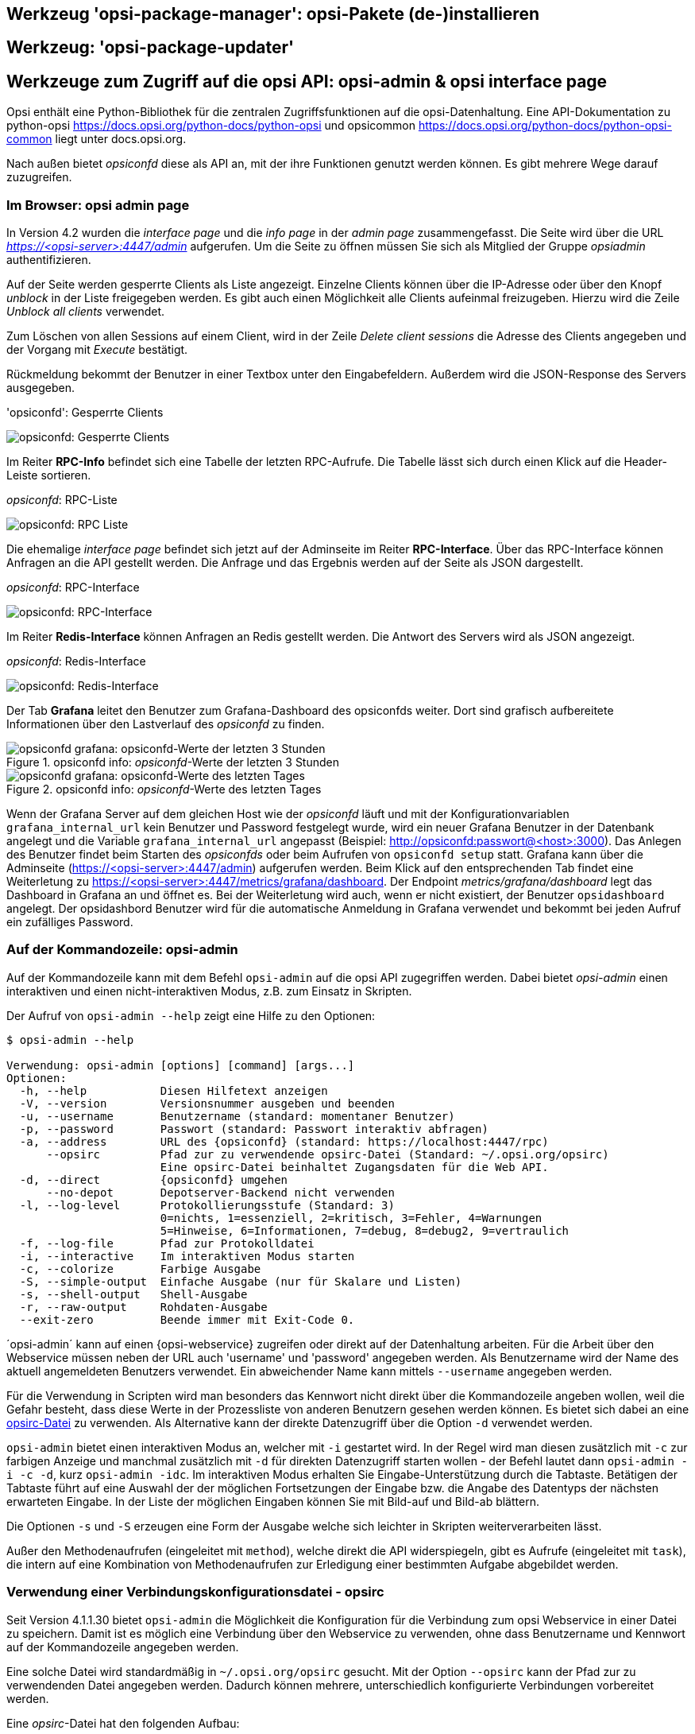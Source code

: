 





[[opsi-manual-configuration-tools-opsi-package-manager]]
== Werkzeug 'opsi-package-manager': opsi-Pakete (de-)installieren


[[opsi-manual-configuration-tools-opsi-package-updater]]
== Werkzeug: 'opsi-package-updater'


[[opsi-manual-configuration-tools-opsi-admin-overview]]
== Werkzeuge zum Zugriff auf die opsi API: opsi-admin & opsi interface page

Opsi enthält eine Python-Bibliothek für die zentralen Zugriffsfunktionen
auf die opsi-Datenhaltung. Eine API-Dokumentation zu python-opsi link:https://docs.opsi.org/python-docs/python-opsi[https://docs.opsi.org/python-docs/python-opsi]
und opsicommon link:https://docs.opsi.org/python-docs/python-opsi-common[https://docs.opsi.org/python-docs/python-opsi-common] liegt unter docs.opsi.org.

Nach außen bietet _opsiconfd_ diese als API an, mit der ihre Funktionen
genutzt werden können.
Es gibt mehrere Wege darauf zuzugreifen.


[[opsi-manual-configuration-tools-opsi-interface-page]]
=== Im Browser: opsi admin page

In Version 4.2 wurden die _interface page_ und die _info page_ in der _admin page_ zusammengefasst. Die Seite wird über die URL _https://<opsi-server>:4447/admin_ aufgerufen. Um die Seite zu öffnen müssen Sie sich als Mitglied der Gruppe _opsiadmin_ authentifizieren.

Auf der Seite werden gesperrte Clients als Liste angezeigt. Einzelne Clients können über die IP-Adresse oder über den Knopf _unblock_ in der Liste freigegeben werden.
Es gibt auch einen Möglichkeit alle Clients aufeinmal freizugeben. Hierzu wird die Zeile _Unblock all clients_ verwendet.

Zum Löschen von allen Sessions auf einem Client, wird in der Zeile _Delete client sessions_ die Adresse des Clients angegeben und der Vorgang mit _Execute_ bestätigt.

Rückmeldung bekommt der Benutzer in einer Textbox unter den Eingabefeldern. Außerdem wird die JSON-Response des Servers ausgegeben.

.'opsiconfd': Gesperrte Clients
image:opsi-webinterface-blocked-clients.png["opsiconfd: Gesperrte Clients", pdfwidth=90%]


Im Reiter *RPC-Info* befindet sich eine Tabelle der letzten RPC-Aufrufe. Die Tabelle lässt sich durch einen Klick auf die Header-Leiste sortieren.

._opsiconfd_: RPC-Liste
image:opsi-webinterface-rpc-list.png["opsiconfd: RPC Liste", pdfwidth=90%]


Die ehemalige _interface page_ befindet sich jetzt auf der Adminseite im Reiter *RPC-Interface*. Über das RPC-Interface können Anfragen an die API gestellt werden. Die Anfrage und das Ergebnis werden auf der Seite als JSON dargestellt.

._opsiconfd_: RPC-Interface
image:opsi-webinterface-rpc-interface.png["opsiconfd: RPC-Interface", pdfwidth=90%]

Im Reiter *Redis-Interface* können Anfragen an Redis gestellt werden. Die Antwort des Servers wird als JSON angezeigt.

._opsiconfd_: Redis-Interface
image:opsi-webinterface-redis.png["opsiconfd: Redis-Interface", pdfwidth=90%]


// [[opsi-manual-configuration-tools-serverprocesses-info]]
// === 'opsiconfd'-Überwachung: grafana

Der Tab *Grafana* leitet den Benutzer zum Grafana-Dashboard des opsiconfds weiter. Dort sind grafisch
aufbereitete Informationen über den Lastverlauf des _opsiconfd_ zu finden.

.opsiconfd info: _opsiconfd_-Werte der letzten 3 Stunden
image::opsiconfd-grafana-hour.png["opsiconfd grafana: opsiconfd-Werte der letzten 3 Stunden", pdfwidth=90%]

.opsiconfd info: _opsiconfd_-Werte des letzten Tages
image::opsiconfd-grafana-day.png["opsiconfd grafana: opsiconfd-Werte des letzten Tages", pdfwidth=90%]

Wenn der Grafana Server auf dem gleichen Host wie der _opsiconfd_ läuft und mit der Konfigurationvariablen `grafana_internal_url` kein Benutzer und Password festgelegt wurde, wird ein neuer Grafana Benutzer in der Datenbank angelegt und die Variable `grafana_internal_url` angepasst (Beispiel: http://opsiconfd:passwort@<host>:3000). Das Anlegen des Benutzer findet beim Starten des _opsiconfds_ oder beim Aufrufen von `opsiconfd setup` statt. Grafana kann über die Adminseite (https://<opsi-server>:4447/admin) aufgerufen werden. Beim Klick auf den entsprechenden Tab findet eine Weiterletung zu https://<opsi-server>:4447/metrics/grafana/dashboard. Der Endpoint _metrics/grafana/dashboard_ legt das Dashboard in Grafana an und öffnet es. Bei der Weiterletung wird auch, wenn er nicht existiert, der Benutzer `opsidashboard` angelegt. Der opsidashbord Benutzer wird für die automatische Anmeldung in Grafana verwendet und bekommt bei jeden Aufruf ein zufälliges Password.



[[opsi-manual-configuration-tools-opsi-admin]]
=== Auf der Kommandozeile: opsi-admin

Auf der Kommandozeile kann mit dem Befehl `opsi-admin` auf die opsi API zugegriffen werden.
Dabei bietet _opsi-admin_ einen interaktiven und einen nicht-interaktiven Modus, z.B. zum Einsatz in Skripten.

Der Aufruf von `opsi-admin --help` zeigt eine Hilfe zu den Optionen:
[source,shell]
----
$ opsi-admin --help

Verwendung: opsi-admin [options] [command] [args...]
Optionen:
  -h, --help           Diesen Hilfetext anzeigen
  -V, --version        Versionsnummer ausgeben und beenden
  -u, --username       Benutzername (standard: momentaner Benutzer)
  -p, --password       Passwort (standard: Passwort interaktiv abfragen)
  -a, --address        URL des {opsiconfd} (standard: https://localhost:4447/rpc)
      --opsirc         Pfad zur zu verwendende opsirc-Datei (Standard: ~/.opsi.org/opsirc)
                       Eine opsirc-Datei beinhaltet Zugangsdaten für die Web API.
  -d, --direct         {opsiconfd} umgehen
      --no-depot       Depotserver-Backend nicht verwenden
  -l, --log-level      Protokollierungsstufe (Standard: 3)
                       0=nichts, 1=essenziell, 2=kritisch, 3=Fehler, 4=Warnungen
                       5=Hinweise, 6=Informationen, 7=debug, 8=debug2, 9=vertraulich
  -f, --log-file       Pfad zur Protokolldatei
  -i, --interactive    Im interaktiven Modus starten
  -c, --colorize       Farbige Ausgabe
  -S, --simple-output  Einfache Ausgabe (nur für Skalare und Listen)
  -s, --shell-output   Shell-Ausgabe
  -r, --raw-output     Rohdaten-Ausgabe
  --exit-zero          Beende immer mit Exit-Code 0.
----

´opsi-admin´ kann auf einen {opsi-webservice} zugreifen oder direkt auf der Datenhaltung arbeiten.
Für die Arbeit über den Webservice müssen neben der URL auch 'username' und 'password' angegeben werden.
Als Benutzername wird der Name des aktuell angemeldeten Benutzers verwendet.
Ein abweichender Name kann mittels `--username` angegeben werden.

Für die Verwendung in Scripten wird man besonders das Kennwort nicht direkt über die Kommandozeile
angeben wollen, weil die Gefahr besteht, dass diese Werte in der Prozessliste von
anderen Benutzern gesehen werden können.
Es bietet sich dabei an eine <<opsi-manual-configuration-tools-opsi-admin-opsirc,opsirc-Datei>> zu verwenden.
Als Alternative kann der direkte Datenzugriff über die Option `-d` verwendet werden.

`opsi-admin` bietet einen interaktiven Modus an, welcher mit `-i` gestartet wird.
In der Regel wird man diesen zusätzlich mit `-c` zur farbigen Anzeige und manchmal zusätzlich mit `-d` für direkten Datenzugriff starten wollen - der Befehl lautet dann `opsi-admin -i -c -d`, kurz `opsi-admin -idc`.
Im interaktiven Modus erhalten Sie Eingabe-Unterstützung durch die Tabtaste.
Betätigen der Tabtaste führt auf eine Auswahl der der möglichen Fortsetzungen der Eingabe
bzw. die Angabe des Datentyps der nächsten erwarteten Eingabe.
In der Liste der möglichen Eingaben können Sie mit Bild-auf und Bild-ab blättern.

Die Optionen `-s` und `-S` erzeugen eine Form der Ausgabe welche sich leichter in Skripten weiterverarbeiten lässt.

Außer den Methodenaufrufen (eingeleitet mit `method`), welche direkt die API widerspiegeln, gibt
es Aufrufe (eingeleitet mit `task`),
die intern auf eine Kombination von Methodenaufrufen zur Erledigung
einer bestimmten Aufgabe abgebildet werden.


[[opsi-manual-configuration-tools-opsi-admin-opsirc]]
=== Verwendung einer Verbindungskonfigurationsdatei - opsirc

Seit Version 4.1.1.30 bietet `opsi-admin` die Möglichkeit die Konfiguration
für die Verbindung zum opsi Webservice in einer Datei zu speichern.
Damit ist es möglich eine Verbindung über den Webservice zu verwenden,
ohne dass Benutzername und Kennwort auf der Kommandozeile angegeben werden.

Eine solche Datei wird standardmäßig in `~/.opsi.org/opsirc` gesucht.
Mit der Option `--opsirc` kann der Pfad zur zu verwendenden Datei angegeben werden.
Dadurch können mehrere, unterschiedlich konfigurierte Verbindungen
vorbereitet werden.

Eine _opsirc_-Datei hat den folgenden Aufbau:
[source,ini]
----
address = https://seeing.the.ramp:4447/rpc
username = tony
password file = ~/.opsi.org/tonys_secret
----

Alle Angaben in einer opsirc-Datei sind optional.
Falls die Datei leer oder nicht vorhanden ist, so werden die Standard-Einstellungen verwenden.

In vorangegangenen Beispiel ist das Kennwort in der Datei `~/.opsi.org/tonys_secret` hinterlegt
und wird von dort ausgelesen.
Diese Datei enthält nur das Kennwort.

Es ist ebenfalls möglich das Passwort direkt anzugeben:
[source,ini]
----
address = https://seeing.the.ramp:4447/rpc
username = tony
password = first900
----


[[opsi-manual-configuration-tools-opsi-admin-typical-usage]]
=== Typische Verwendung


[[opsi-manual-configuration-tools-opsi-admin-typical-usage-setup]]
.Ein Produkt für alle Clients auf setup stellen, welche dieses Produkt installiert haben:

[source,shell]
----
opsi-admin -d task setupWhereInstalled "softprod"
----


[[opsi-manual-configuration-tools-opsi-admin-typical-usage-clientlist]]
.Liste aller Clients

[source,shell]
----
opsi-admin -d method host_getIdents
----


[[opsi-manual-configuration-tools-opsi-admin-typical-usage-delete-client]]
.Client löschen

[source,shell]
----
opsi-admin -d method host_delete <clientname>
----

z.B.:

[source,shell]
----
opsi-admin -d method host_delete "pxevm.uib.local"
----


[[opsi-manual-configuration-tools-opsi-admin-typical-usage-create-client]]
.Client anlegen

[source,shell]
----
opsi-admin -d method host_createOpsiClient <full qualified clientname>
----

z.B.:

[source,shell]
----
opsi-admin -d method host_createOpsiClient "pxevm.uib.local"
----


[[opsi-manual-configuration-tools-opsi-admin-typical-usage-setProductActionRequest]]
.Action Request setzen

[source,shell]
----
opsi-admin -d method setProductActionRequest <productId> <clientId> <actionRequest>
----

z.B.:

[source,shell]
----
opsi-admin -d method setProductActionRequest win7 pxevm.uib.local setup
----


[[opsi-manual-configuration-tools-opsi-admin-typical-usage-setHostDescription]]
.Beschreibungen den Clients zuordnen

[source,shell]
----
opsi-admin -d method setHostDescription "dpvm02.uib.local" "virtueller Client"
----

[[opsi-manual-configuration-tools-opsi-admin-typical-usage-list-host-ids]]
.IDs aller Clients auflisten

Hierzu wird die Option `-S` verwendet, um zu erreichen, dass jeder Client in einer eigenen Zeile ausgeben wird. Durch die Eingrenzung auf den Typ `OpsiClient` wird verhindert, dass {opsi-server} mit ausgegeben werden.

Diese Ausgabe eignet sich zur Weiterverwendung in anderen Aufrufen.

[source,shell]
----
opsi-admin -dS method host_getIdents '' '{"type": "OpsiClient"}'
----

[[opsi-manual-configuration-tools-opsi-admin-typical-list-installed-products]]
.Auflisten der auf Clients installierten Produkte

[source,shell]
----
opsi-admin -d method productOnClient_getObjects '["productVersion", "packageVersion", "installationStatus"]' '{"installationStatus": "installed"}'
----

[[opsi-manual-configuration-tools-opsi-admin-typical-setPcpatchPassword]]
.Pcpatch-Passwort setzen

[source,shell]
----
opsi-admin -d task setPcpatchPassword
----

Setzt das Passwort von pcpatch für Unix, samba und opsi.


[[opsi-manual-configuration-tools-serverprocesses]]
== Serverprozesse: {opsiconfd} und {opsipxeconfd}

Der 'opsipxeconfd' dient zur Bereitstellung von 'named pipes' im `tftpboot`-Bereich,
welche den Bootvorgang eines PCs über das PXE-Protokoll steuern.

Die zugehörige Konfigurationsdatei ist `/etc/opsi/opsipxeconfd.conf`, die Logdatei
`/var/log/opsi/opsipxeconfd.log`.

Der 'opsiconfd' dient zur Bereitstellung der {opsi-server}-API als JSON-Webservice
und nimmt noch eine Reihe weiterer Aufgaben wahr.

Dieser Dienst ist damit der zentrale opsi-Dienst.
Über ihn wird z.B. sämtliche Kommunikation zwischen den Clients und dem Server abgewickelt.

Daher ist die Möglichkeit, diesen Prozess und seine Last zu überwachen, ein wichtiges Werkzeug.




[[opsi-manual-configuration-tools-serverprocess-tftpd]]
== Serverprozess: opsi-tftpd-hpa

Der opsi-tftpd-hpa ist ein standard tftpd-hpa, welche um die Fähigkeit erweitert wurde mit _named pipes_ umzugehen.

Per default wird der opsi-tftpd-hpa so installiert, daß er standardmäßig läuft und per systemd service file gestartet oder gestoppt werden kann.

Für gewöhnlich startet der Dienst mit einem Verbose Parameter. Zur Fehlersuche oder zur weiteren Analyse kann der Dienst mehr loggen. Hierfür muss folgender Befehl eingegeben werden:
[source,shell]
----
# systemctl edit --full opsi-tftpd-hpa.service
----
Nun muss der Parameter '-v' durch den Parameter '--verbosity 7' ersetzt werden. Daraufhin genügt es den Dienst neu zu starten
[source,shell]
----
# service opsi-tftpd-hpa restart
----

WARNING: auf Debian 8 ist die Operation _edit_ nicht verfügbar. Hier die Befehle zum Ändern des Parameters:
[source,shell]
----
# cp /lib/systemd/system/opsi-tftpd-hpa.service /etc/systemd/system/opsi-tftpd-hpa.service
# vi /etc/systemd/system/opsi-tftpd-hpa.service
# systemctl daemon-reload
# service opsi-tftpd-hpa restart
----
